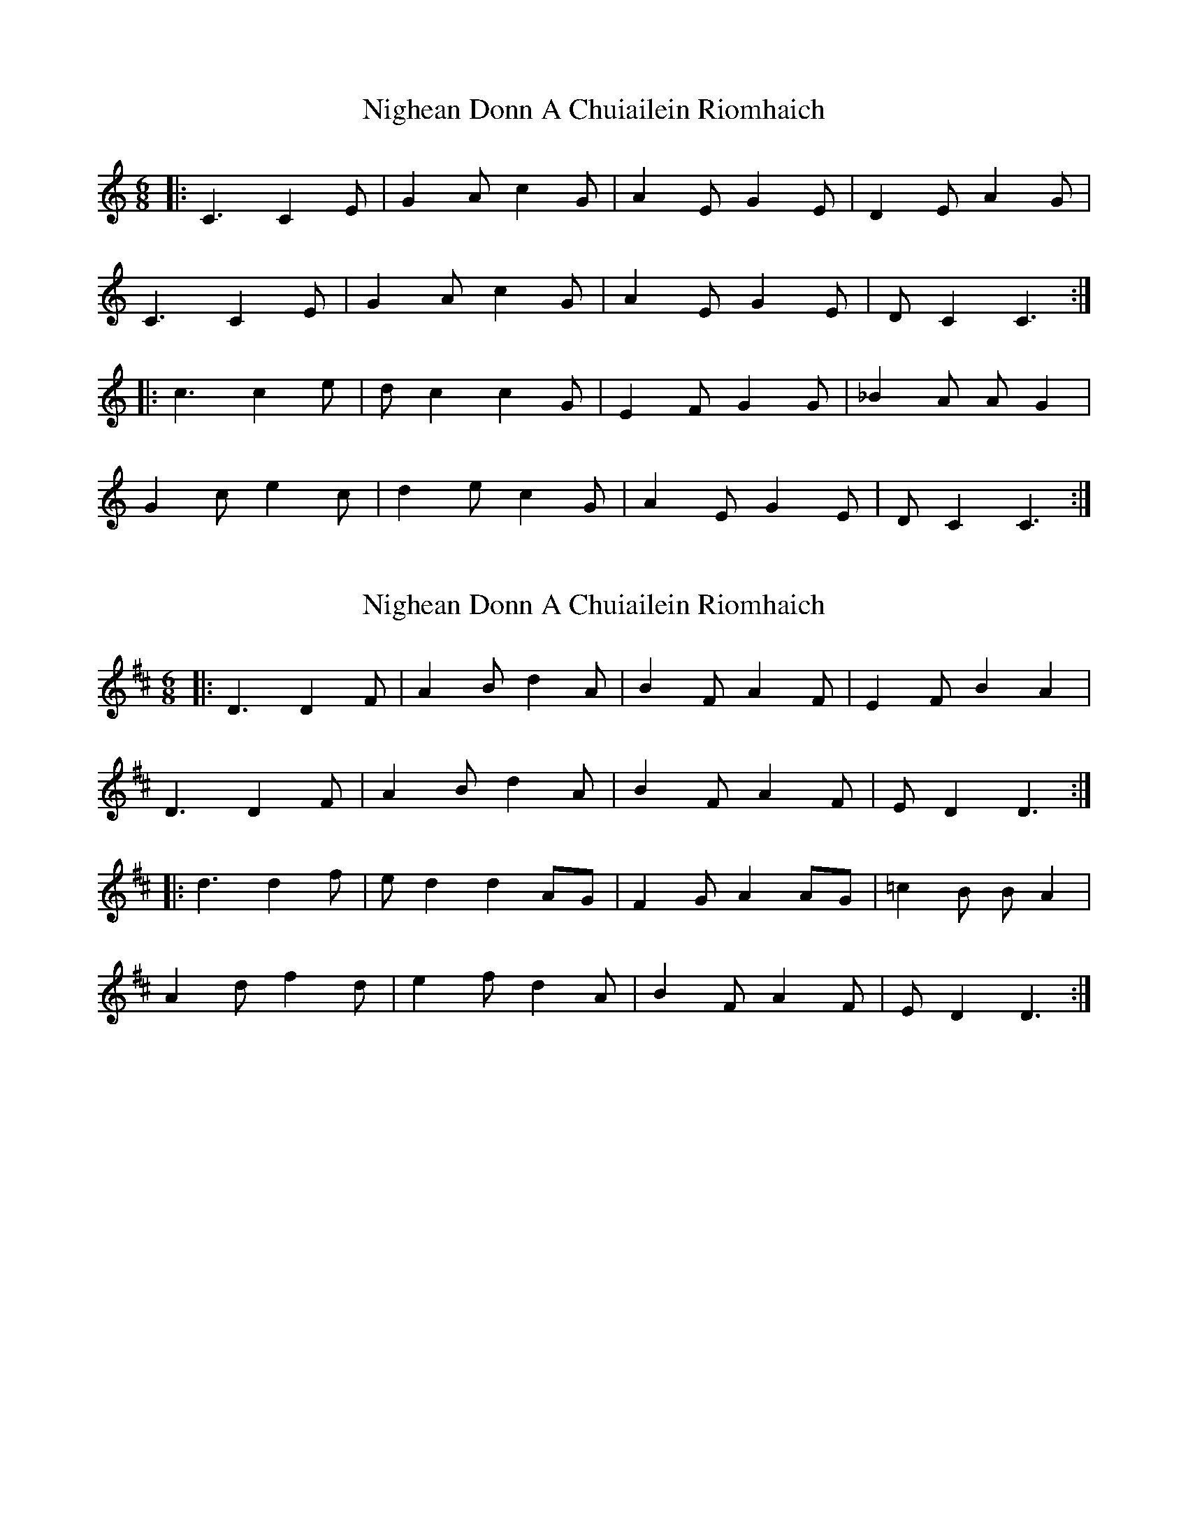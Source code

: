 X: 1
T: Nighean Donn A Chuiailein Riomhaich
Z: Edgar Bolton
S: https://thesession.org/tunes/4787#setting4787
R: jig
M: 6/8
L: 1/8
K: Cmaj
|: C3 C2 E | G2 A c2 G | A2 E G2 E | D2 E A2 G |
C3 C2 E | G2 A c2 G | A2 E G2 E | D C2 C3 :|
|: c3 c2 e | d c2 c2 G | E2 F G2 G | _B2 A A G2 |
G2 c e2 c | d2 e c2 G | A2 E G2 E | D C2 C3 :|
X: 2
T: Nighean Donn A Chuiailein Riomhaich
Z: Edgar Bolton
S: https://thesession.org/tunes/4787#setting17258
R: jig
M: 6/8
L: 1/8
K: Dmaj
|: D3 D2 F | A2 B d2 A | B2 F A2 F | E2 F B2 A2 |  D3 D2 F | A2 B d2 A | B2 F A2 F | E D2 D3 :| |: d3 d2 f | e d2 d2 AG | F2 G A2 AG | =c2 B B A2 | A2 d f2 d | e2 f d2 A | B2 F A2 F | E D2 D3 :|
X: 3
T: Nighean Donn A Chuiailein Riomhaich
Z: Edgar Bolton
S: https://thesession.org/tunes/4787#setting17259
R: jig
M: 6/8
L: 1/8
K: Gmaj
|: G3 G2 B | d2 e g2 d | e2 B d2 B | A2 B e d2 | G3 G2 B | d2 e g2 d | e2 B d2 B | A G2 G3 :||: g3 g2 b | a g2 g2 d | B2 c d2 d | =f2 e e d2 |d2 g b2 g | a2 b g2 d | e2 B d2 B | A G2 G3 :|
X: 4
T: Nighean Donn A Chuiailein Riomhaich
Z: ceolachan
S: https://thesession.org/tunes/4787#setting17260
R: jig
M: 6/8
L: 1/8
K: Gmaj
|: e<d |G2 G>B d>eg>d | e>Bd>B A>Be<d |\
(3GGG G>B d>eg>d | e<gd>B A2 :|
|: (3Bcd |g2 g>b a<gg>d | (3Bcd g>d =f>ee<d |\
[1 (3ggg g>b a<gg>d | (3efg d>B A2 :|
[2 d>g (3bag a>bg<d | e>B (3dcB A2 |]
